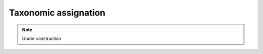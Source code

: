 .. _for-devs-taxonomic-assignation:

Taxonomic assignation
#####################

.. note::

    Under construction

..
  Estimation of the threshold
  ===========================

  Simulation for estimating the minimum bit score threshold given the taxonomic level (see Leimena et al 2013)

  - phylogenetic and functional assignments at genus level given a confidence level (>80%)
  - phylogenetic and functional assignments at family level given a confidence level (>80%)
  - reliable function (COG) assignment given a confidence level (>95%)

  Classification/bining
  =====================

  Blast? MegaBLAST? MetaPhIAN ? KRAKEN (taxonomic sequence classification system, faster but accurate?)?

  2 iterative steps for BLASTN searches to reduce the computational workload

  - MegaBLAST (default word size? 28?) for an initial exact match
  - BLASTN (more sensitive but slower) of unaligned reads and reads with a bit scores below a threshold (74??) for an initial exact match (word size? 11?)

  Classification  

  - Gene assigned reads : Reads with at least 50% of the alignment length located within the predicted ORF of a gene
  - Intergenic reads : others

  Significant gene expression identification was determined by ranking the genes based on the number of reads that were assigned to the gene, followed by selecting the top ranking genes that captures 95% of the assigned mRNA reads

  Databases?

  Numerous matches that require some heuristic post-processing analysis to assign the sequence read to a species

  MetaPhlAn
  ---------

  MetaPhlAn is a computational tool for profiling the composition of microbial communities from metagenomic shotgun sequencing data. MetaPhlAn relies on unique clade-specific marker genes identified from 3,000 reference genomes, allowing:

  - orders of magnitude speedups compared to existing methods;
  - unambiguous taxonomic assignments;
  - accurate estimation of organismal relative abundance;
  - species-level resolution for bacterial and archaea organisms.

  Options:

  - Type of analysis to perform (relative abundance, by default)

    - profiling a metagenomes in terms of relative abundances
    - mapping from reads to clades (only reads hitting a marker)
    - normalized marker counts for clades with at least a non-null marker
    - normalized marker counts (only when > 0.0 and normalized by metagenome size if --nreads is specified)
    - list of markers present in the sample (threshold at 1.0 if not differently specified with --pres_th)

  - Taxonomic level for the relative abundance output (all, by default)
    
    - all taxonomic levels
    - kingdoms (Bacteria and Archaea) only
    - phyla only
    - classes only
    - orders only
    - families only
    - genera only
    - species only

  -Total number of reads in the original metagenome. It is used only with normalized marker counts analysis type for normalizing the length-normalized counts with the metagenome size as well. No normalization applied if number of reads is not specified
  - Threshold for calling a marker present. It is used only with  list of markers present in the sample analysis type
  - Database
  - Evalue (1e-16, by default)
  - Word size for the blasting (NCBI BlastN value (11), by default)
  - Minimum total nucleotide length for the markers in a clade for estimating the abundance without considering sub-clade abundances (10000, by default)
  - Quantile value for the robust average (0.1, by default)


  .. toctree::
     :maxdepth: 2

     